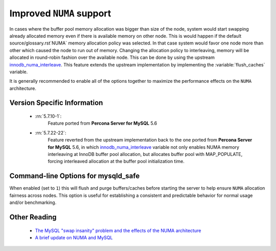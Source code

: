 .. _innodb_numa_support:

===========================
 Improved ``NUMA`` support
===========================

In cases where the buffer pool memory allocation was bigger than size of the node, system would start swapping already allocated memory even if there is available memory on other node. This is would happen if the default source/glossary.rst`NUMA` memory allocation policy was selected. In that case system would favor one node more than other which caused the node to run out of memory. Changing the allocation policy to interleaving, memory will be allocated in round-robin fashion over the available node. This can be done by using the upstream `innodb_numa_interleave <http://dev.mysql.com/doc/refman/5.7/en/innodb-parameters.html#sysvar_innodb_numa_interleave>`_. This feature extends the upstream implementation by implementing the :variable:`flush_caches` variable.

It is generally recommended to enable all of the options together to maximize the performance effects on the ``NUMA`` architecture.

Version Specific Information
============================

 * :rn:`5.7.10-1`: 
    Feature ported from **Percona Server for MySQL** 5.6

 * :rn:`5.7.22-22`:
    Feature reverted from the upstream implementation back to the one ported from **Percona Server for MySQL** 5.6, in which `innodb_numa_interleave <http://dev.mysql.com/doc/refman/5.7/en/innodb-parameters.html#sysvar_innodb_numa_interleave>`_ variable not only enables NUMA memory interleaving  at InnoDB buffer pool allocation, but allocates buffer pool with MAP_POPULATE, forcing interleaved allocation at the buffer pool initialization time.

Command-line Options for mysqld_safe
====================================

.. variable:: flush_caches

     :cli: Yes
     :conf: Yes
     :location: mysqld_safe
     :dyn: No
     :vartype: Boolean
     :default: ``0`` (OFF)
     :range: ``0``/``1``

When enabled (set to ``1``) this will flush and purge buffers/caches before starting the server to help ensure ``NUMA`` allocation fairness across nodes. This option is useful for establishing a consistent and predictable behavior for normal usage and/or benchmarking.

Other Reading
=============

 * `The MySQL "swap insanity" problem and the effects of the NUMA architecture <http://blog.jcole.us/2010/09/28/mysql-swap-insanity-and-the-numa-architecture/>`_
 * `A brief update on NUMA and MySQL <http://blog.jcole.us/2012/04/16/a-brief-update-on-numa-and-mysql/>`_
